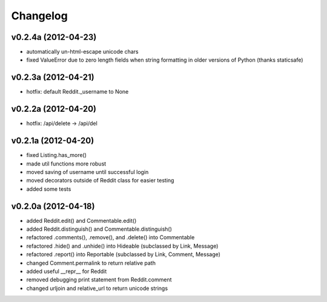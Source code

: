 .. :changelog:

Changelog
---------

v0.2.4a (2012-04-23)
++++++++++++++++++++
* automatically un-html-escape unicode chars
* fixed ValueError due to zero length fields when string formatting in older
  versions of Python (thanks staticsafe) 


v0.2.3a (2012-04-21)
++++++++++++++++++++
* hotfix: default Reddit._username to None


v0.2.2a (2012-04-20)
++++++++++++++++++++
* hotfix: /api/delete -> /api/del


v0.2.1a (2012-04-20)
++++++++++++++++++++

* fixed Listing.has_more()
* made util functions more robust
* moved saving of username until successful login
* moved decorators outside of Reddit class for easier testing
* added some tests


v0.2.0a (2012-04-18)
++++++++++++++++++++

* added Reddit.edit() and Commentable.edit()
* added Reddit.distinguish() and Commentable.distinguish()
* refactored .comments(), .remove(), and .delete() into Commentable
* refactored .hide() and .unhide() into Hideable (subclassed by Link, Message)
* refactored .report() into Reportable (subclassed by Link, Comment, Message)
* changed Comment.permalink to return relative path
* added useful __repr__ for Reddit
* removed debugging print statement from Reddit.comment
* changed urljoin and relative_url to return unicode strings